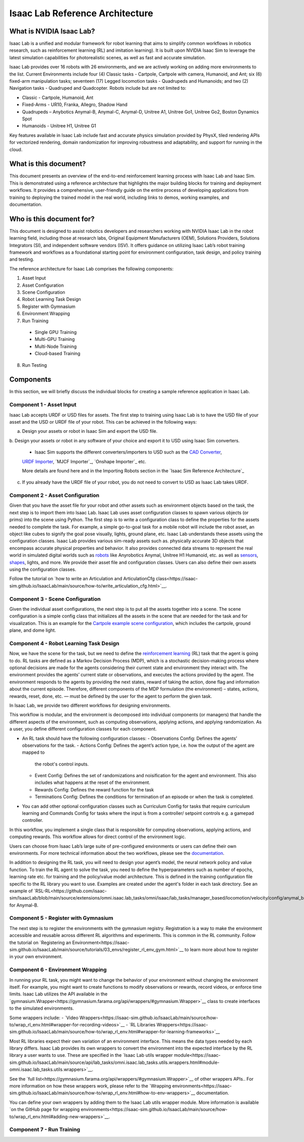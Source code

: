 Isaac Lab Reference Architecture
====================================

What is NVIDIA Isaac Lab?
---------------------------------
Isaac Lab is a unified and modular framework for robot learning that aims to simplify common workflows in robotics research, such as reinforcement learning (RL) and imitation learning). It is built upon NVIDIA Isaac Sim to leverage the latest simulation capabilities for photorealistic scenes, as well as  fast and accurate simulation.

Isaac Lab provides over 16 robots with 26 environments, and we are actively working on adding more environments to the list. Current Environments include four (4) Classic tasks - Cartpole, Cartpole with camera, Humanoid, and Ant; six (6) fixed-arm manipulation tasks; seventeen (17) Legged locomotion tasks - Quadrupeds and Humanoids; and two (2) Navigation tasks - Quadruped and Quadcopter. Robots include but are not limited to:

* Classic - Cartpole, Humanoid, Ant
* Fixed-Arms - UR10, Franka, Allegro, Shadow Hand
* Quadrupeds – Anybotics Anymal-B, Anymal-C, Anymal-D, Unitree A1, Unitree Go1, Unitree Go2, Boston Dynamics Spot
* Humanoids - Unitree H1, Unitree G1

Key features available in Isaac Lab include fast and accurate physics simulation provided by PhysX, tiled rendering APIs for vectorized rendering, domain randomization for improving robustness and adaptability, and support for running in the cloud.

What is this document?
---------------------------------
This document presents an overview of the end-to-end reinforcement learning process with 
Isaac Lab and Isaac Sim. This is demonstrated using a reference architecture that highlights 
the major building blocks for training and deployment workflows. It provides a comprehensive, 
user-friendly guide on the entire process of developing applications from training to deploying 
the trained model in the real world, including links to demos, working examples, and documentation.

Who is this document for?
---------------------------------

This document is designed to assist robotics developers and researchers working with NVIDIA Isaac Lab 
in the robot learning field, including those at research labs, Original Equipment Manufacturers (OEM), 
Solutions Providers, Solutions Integrators (SI),  and independent software vendors (ISV). It offers 
guidance on utilizing Isaac Lab’s robot training framework and workflows as a foundational starting 
point for environment configuration, task design, and policy training and testing. 



.. image:: ./images/IsaacLabRA.png
      :width: 1000px
      :figwidth: 100%
      :alt: Isaac Lab Reference Architecture


The reference architecture for Isaac Lab comprises the following components:

1. Asset Input
2. Asset Configuration
3. Scene Configuration
4. Robot Learning Task Design 
5. Register with Gymnasium
6. Environment Wrapping
7. Run Training 
  * Single GPU Training
  * Multi-GPU Training
  * Multi-Node Training
  * Cloud-based Training
8. Run Testing


**Components**
-----------------
In this section, we will briefly discuss the individual blocks for creating a 
sample reference application in Isaac Lab. 

**Component 1 - Asset Input**
^^^^^^^^^^^^^^^^^^^^^^^^^^^^^^
Isaac Lab accepts URDF or USD files for assets. The first step to training using Isaac Lab is to 
have the USD file of your asset and the USD or URDF file of your robot. This can be achieved in 
the following ways:

a. Design your assets or robot in Isaac Sim and export the USD file.
b. Design your assets or robot in any software of your choice and export it to USD using Isaac Sim 
converters. 
  * Isaac Sim supports the different converters/importers to USD such as the `CAD Converter`_, 
  `URDF Importer`_, `MJCF Importer`_, `Onshape Importer`_ etc. 
  
  More details are found here and in the Importing Robots section in the `Isaac Sim Reference Architecture`_
c. If you already have the URDF file of your robot, you do not need to convert to USD as Isaac Lab takes URDF.


**Component 2 - Asset Configuration**
^^^^^^^^^^^^^^^^^^^^^^^^^^^^^^^^^^^^^^

Given that you have the asset file for your robot and other assets such as environment objects based 
on the task, the next step is to import them into Isaac Lab. Isaac Lab uses asset configuration classes
to spawn various objects (or prims) into the scene using Python. The first step is to write a 
configuration class to define the properties for the assets needed to complete the task. For example, 
a simple go-to-goal task for a mobile robot will include the robot asset, an object like cubes to 
signify the goal pose visually, lights, ground plane, etc. Isaac Lab understands these assets using 
the configuration classes. Isaac Lab provides various sim-ready assets such as. physically accurate 
3D objects that encompass accurate physical properties and behavior. It also provides connected 
data streams to represent the real world in simulated digital worlds 
such as `robots <https://github.com/isaac-sim/IsaacLab/tree/main/source/extensions/omni.isaac.lab_assets/omni/isaac/lab_assets>`__ 
like Anyrobotics Anymal, Unitree H1 Humanoid, etc. as well as 
`sensors <https://github.com/isaac-sim/IsaacLab/tree/main/source/extensions/omni.isaac.lab/omni/isaac/lab/sensors>`__, 
`shapes <https://github.com/isaac-sim/IsaacLab/tree/main/source/extensions/omni.isaac.lab/omni/isaac/lab/sim/spawners/shapes>`__, 
lights, and more. We provide their asset file and configuration classes. 
Users can also define their own assets using the configuration classes. 

Follow the tutorial on `how to write an Articulation and ArticulationCfg class<https://isaac-sim.github.io/IsaacLab/main/source/how-to/write_articulation_cfg.html>`__. 

**Component 3 - Scene Configuration**
^^^^^^^^^^^^^^^^^^^^^^^^^^^^^^^^^^^^^^

Given the individual asset configurations, the next step is to put all the assets together into a 
scene. The scene configuration is a simple config class that initializes all the assets in the 
scene that are needed for the task and for visualization. This is an example for the 
`Cartpole example scene configuration <https://isaac-sim.github.io/IsaacLab/main/source/tutorials/02_scene/create_scene.html#scene-configuration>`__,
which includes the cartpole, ground plane, and dome light. 

**Component 4 - Robot Learning Task Design**
^^^^^^^^^^^^^^^^^^^^^^^^^^^^^^^^^^^^^^^^^^^^^^
Now, we have the scene for the task, but we need to define the 
`reinforcement learning <https://www.andrew.cmu.edu/course/10-703/textbook/BartoSutton.pdf>`__ (RL) task 
that the agent is going to do. RL tasks are defined as a Markov Decision Process (MDP), 
which is a stochastic decision-making process where optional decisions are made for the agents 
considering their current state and environment they interact with. The environment provides the 
agents’ current state or observations, and executes the actions provided by the agent. 
The environment responds to the agents by providing the next states, reward of taking the 
action, done flag and information about the current episode. Therefore, different components 
of the MDP formulation (the environment) – states, actions, rewards, reset, done, etc. — must 
be defined by the user for the agent to perform the given task.

In Isaac Lab, we provide two different workflows for designing environments.

.. admonition:: Manager-based 

.. image:: ./images/x.png
      :width: 600px
      :align: center
      :alt: Manager-Based Taskflow RA

This workflow is modular, and the environment is decomposed into individual components (or managers) 
that handle the different aspects of the environment, such as computing observations, 
applying actions, and applying randomization. As a user, you define different configuration classes 
for each component. 

- An RL task should have the following configuration classes:
  - Observations Config: Defines the agents’ observations for the task.
  - Actions Config: Defines the agent’s action type, i.e. how the output of the agent are mapped to 
    the robot's control inputs.
  - Event Config: Defines the set of randomizations and noisification for the agent and environment. This also includes what happens at the reset of the environment.
  - Rewards Config: Defines the reward function for the task
  - Terminations Config: Defines the conditions for termination of an episode or when the task 
    is completed.

- You can add other optional configuration classes such as Curriculum Config for tasks that require curriculum learning and Commands Config for tasks where the input is from a controller/ setpoint controls e.g. a gamepad controller.




.. admonition:: Useful Links
  - To learn more on how you can design your own manager-based environment, see :ref:`tutorial-create-manager-rl-env`.


.. admonition:: Direct

.. image:: ./images/x.png
    :width: 600px
    :align: center
    :alt: Direct Taskflow RA

In this workflow, you implement a single class that is responsible for computing observations, applying actions, and computing rewards. This workflow allows for direct control of the environment logic.

.. admonition:: Useful Links
  - To learn more on how you can design your own direct environment, see :ref:`tutorial-create-direct-rl-env`.

Users can choose from Isaac Lab’s large suite of pre-configured environments or users can define 
their own environments. For more technical information about the two workflows, please see the 
`documentation <https://isaac-sim.github.io/IsaacLab/main/source/overview/core-concepts/task_workflows.html>`__. 


In addition to designing the RL task, you will need to design your agent’s model, the neural 
network policy and value function. To train the RL agent to solve the task, you need to define 
the hyperparameters such as number of epochs, learning rate etc. for training and the 
policy/value model architecture. This is defined in the training configuration file specific 
to the RL library you want to use. Examples are created under the agent's folder in each task directory. 
See an example of `RSL-RL<https://github.com/isaac-sim/IsaacLab/blob/main/source/extensions/omni.isaac.lab_tasks/omni/isaac/lab_tasks/manager_based/locomotion/velocity/config/anymal_b/agents/rsl_rl_ppo_cfg.py>`__ for Anymal-B.


**Component 5 - Register with Gymnasium**
^^^^^^^^^^^^^^^^^^^^^^^^^^^^^^^^^^^^^^^^^^^^^^

The next step is to register the environments with the gymnasium registry. 
Registration is a way to make the environment accessible and reusable across different 
RL algorithms and experiments. This is common in the RL community. Follow the tutorial on 
`Registering an Environment<https://isaac-sim.github.io/IsaacLab/main/source/tutorials/03_envs/register_rl_env_gym.html>`__ to learn more about how to register in your own environment.

**Component 6 - Environment Wrapping**
^^^^^^^^^^^^^^^^^^^^^^^^^^^^^^^^^^^^^^^^^^^^^^
In running your RL task, you might want to change the behavior of your environment without 
changing the environment itself. For example, you might want to create functions to modify 
observations or rewards, record videos, or enforce time limits. Isaac Lab utilizes the API 
available in the `gymnasium.Wrapper<https://gymnasium.farama.org/api/wrappers/#gymnasium.Wrapper>`__ class to create interfaces to the simulated environments. 

Some wrappers include:
- `Video Wrappers<https://isaac-sim.github.io/IsaacLab/main/source/how-to/wrap_rl_env.html#wrapper-for-recording-videos>`__
- `RL Libraries Wrappers<https://isaac-sim.github.io/IsaacLab/main/source/how-to/wrap_rl_env.html#wrapper-for-learning-frameworks>`__

Most RL libraries expect their own variation of an environment interface. This means the 
data types needed by each library differs. Isaac Lab provides its own wrappers to convert 
the environment into the expected interface by the RL library a user wants to use. These are 
specified in the `Isaac Lab utils wrapper module<https://isaac-sim.github.io/IsaacLab/main/source/api/lab_tasks/omni.isaac.lab_tasks.utils.wrappers.html#module-omni.isaac.lab_tasks.utils.wrappers>`__.

See the `full list<https://gymnasium.farama.org/api/wrappers/#gymnasium.Wrapper>`__ of other wrappers APIs.. For more information on how these wrappers work, 
please refer to the `Wrapping environments<https://isaac-sim.github.io/IsaacLab/main/source/how-to/wrap_rl_env.html#how-to-env-wrappers>`__ documentation.

.. admonition:: Adding your own wrappers
You can define your own wrappers by adding them to the Isaac Lab utils wrapper module. 
More information is available `on the GitHub page for wrapping environments<https://isaac-sim.github.io/IsaacLab/main/source/how-to/wrap_rl_env.html#adding-new-wrappers>`__.

**Component 7 - Run Training**
^^^^^^^^^^^^^^^^^^^^^^^^^^^^^^^^


.. _CAD Converter: https://docs.omniverse.nvidia.com/extensions/latest/ext_cad-converter.html
.. _URDF Importer: https://docs.omniverse.nvidia.com/isaacsim/latest/advanced_tutorials/tutorial_advanced_import_urdf.html
.. _ MJCF Importer: https://docs.omniverse.nvidia.com/isaacsim/latest/advanced_tutorials/tutorial_advanced_import_mjcf.html#import-mjcf
.. _ Onshape Importer: https://docs.omniverse.nvidia.com/extensions/latest/ext_onshape.html
.. _ Isaac Sim Reference Architecture: https://docs.omniverse.nvidia.com/isaacsim/latest/isaac_sim_reference_architecture.html
.. _
.. _
.. _
.. _
.. _
